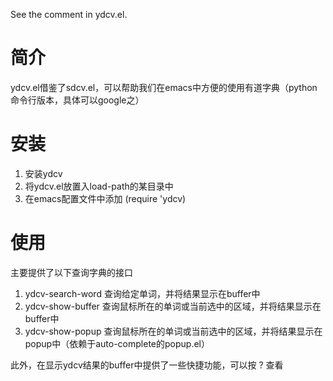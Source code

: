 See the comment in ydcv.el.

* 简介
ydcv.el借鉴了sdcv.el，可以帮助我们在emacs中方便的使用有道字典（python命令行版本，具体可以google之）

* 安装
1. 安装ydcv
2. 将ydcv.el放置入load-path的某目录中
3. 在emacs配置文件中添加
   (require 'ydcv)

* 使用
主要提供了以下查询字典的接口
1. ydcv-search-word
   查询给定单词，并将结果显示在buffer中
2. ydcv-show-buffer
   查询鼠标所在的单词或当前选中的区域，并将结果显示在buffer中
3. ydcv-show-popup
   查询鼠标所在的单词或当前选中的区域，并将结果显示在popup中（依赖于auto-complete的popup.el）


此外，在显示ydcv结果的buffer中提供了一些快捷功能，可以按 ? 查看
